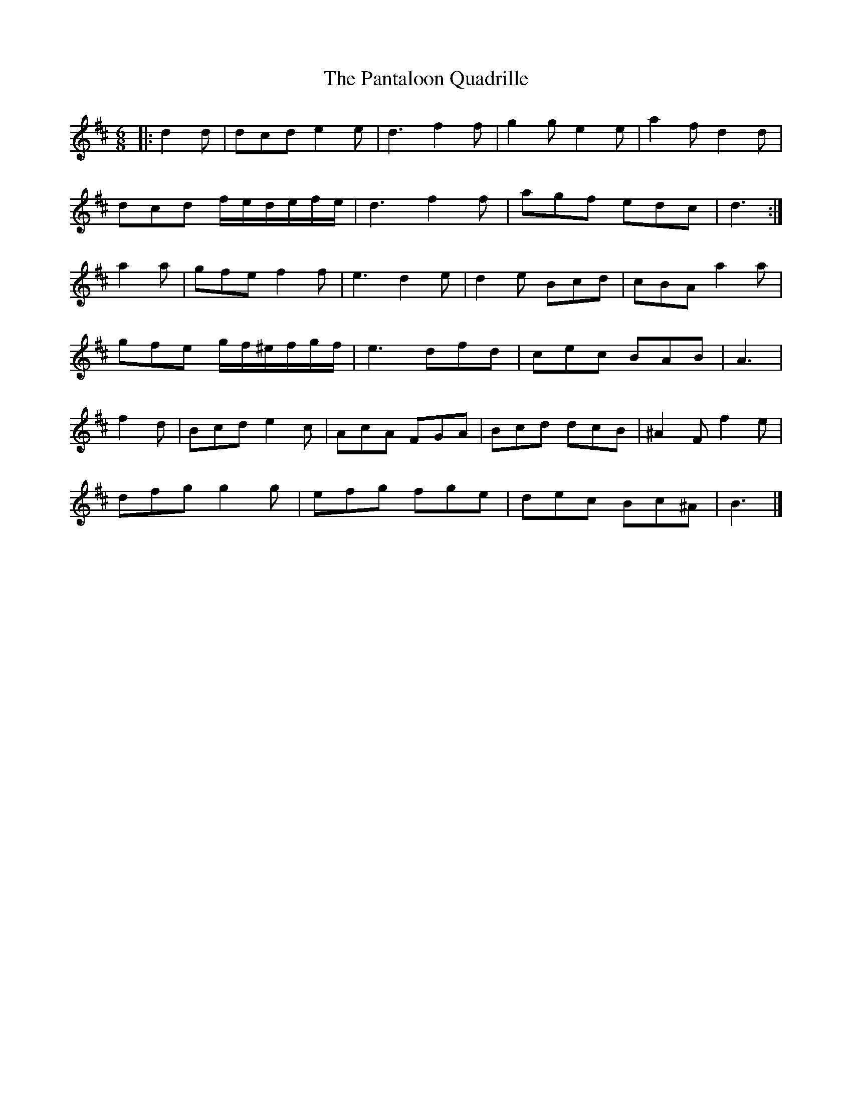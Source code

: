 X: 1
T: Pantaloon Quadrille, The
Z: Mix O'Lydian
S: https://thesession.org/tunes/13588#setting24083
R: jig
M: 6/8
L: 1/8
K: Dmaj
|: d2 d | dcd e2 e | d3 f2 f | g2 g e2 e| a2fd2d |
dcd f/e/d/e/f/e/ | d3 f2 f | agf edc | d3 :|
a2 a | gfe f2 f | e3 d2 e | d2 e Bcd | cBA a2 a |
gfe g/f/^e/f/g/f/ | e3dfd | cec BAB | A3 |
f2 d | Bcd e2 c | AcA FGA | Bcd dcB | ^A2 F f2e |
dfg g2 g | efg fge | dec Bc^A | B3 |]
